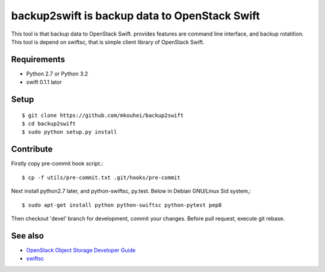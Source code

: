 ==============================================
backup2swift is backup data to OpenStack Swift
==============================================

This tool is that backup data to OpenStack Swift. provides features are command line interface, and backup rotatition.
This tool is depend on swiftsc, that is simple client library of OpenStack Swift.


Requirements
------------

* Python 2.7 or Python 3.2
* swift 0.1.1 lator


Setup
-----
::

   $ git clone https://github.com/mkouhei/backup2swift
   $ cd backup2swift
   $ sudo python setup.py install


Contribute
----------

Firstly copy pre-commit hook script.::

   $ cp -f utils/pre-commit.txt .git/hooks/pre-commit

Next install python2.7 later, and python-swiftsc, py.test. Below in Debian GNU/Linux Sid system,::

   $ sudo apt-get install python python-swiftsc python-pytest pep8

Then checkout 'devel' branch for development, commit your changes. Before pull request, execute git rebase.


See also
--------

* `OpenStack Object Storage Developer Guide <http://docs.openstack.org/api/openstack-object-storage/1.0/content/index.html>`_
* `swiftsc <https://github.com/mkouhei/swiftsc>`_

